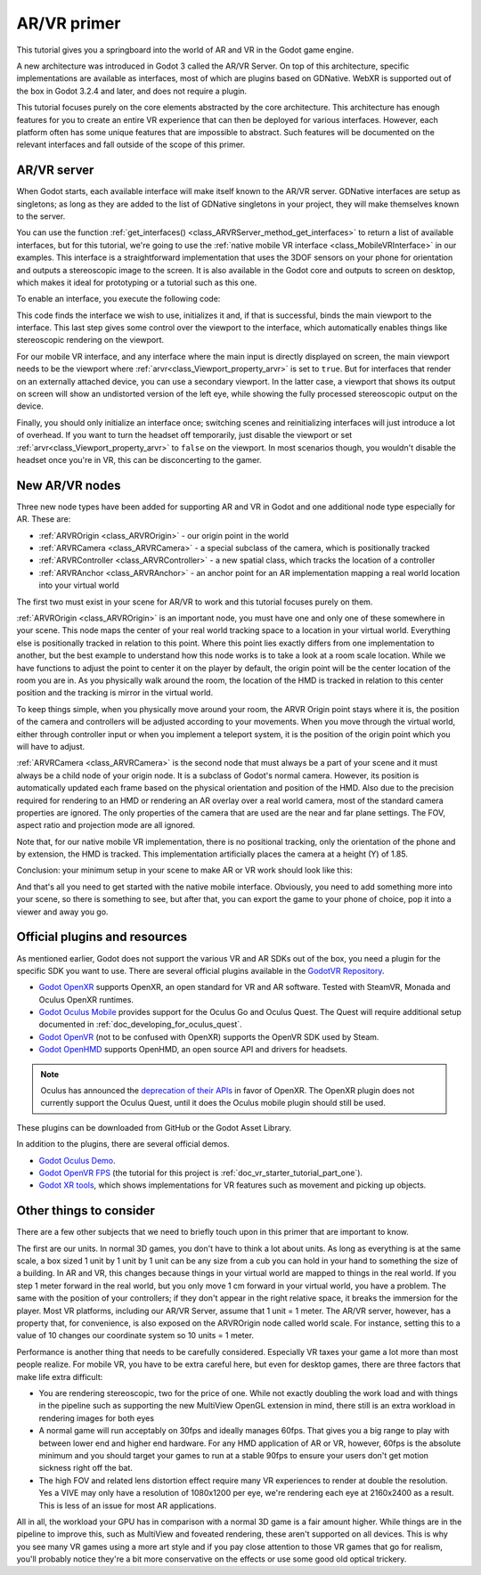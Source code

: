 .. _doc_vr_primer:

AR/VR primer
============

This tutorial gives you a springboard into the world of AR and VR in the Godot game engine.

A new architecture was introduced in Godot 3 called the AR/VR Server. On top of this
architecture, specific implementations are available as interfaces, most of which are plugins
based on GDNative. WebXR is supported out of the box in Godot 3.2.4 and later, and
does not require a plugin.

This tutorial focuses purely on the core elements abstracted by the core
architecture. This architecture has enough features for you to create an entire VR experience
that can then be deployed for various interfaces. However, each platform often has some unique
features that are impossible to abstract. Such features will be documented on the relevant
interfaces and fall outside of the scope of this primer.

AR/VR server
------------

When Godot starts, each available interface will make itself known to the AR/VR server.
GDNative interfaces are setup as singletons; as long as they are added to the list of
GDNative singletons in your project, they will make themselves known to the server.

You can use the function :ref:`get_interfaces() <class_ARVRServer_method_get_interfaces>`
to return a list of available interfaces, but for this tutorial, we're going to use the
:ref:`native mobile VR interface <class_MobileVRInterface>` in our examples. This interface
is a straightforward implementation that uses the 3DOF sensors on your phone for orientation
and outputs a stereoscopic image to the screen. It is also available in the Godot core and
outputs to screen on desktop, which makes it ideal for prototyping or a tutorial such as
this one.

To enable an interface, you execute the following code:

.. tabs::
 .. code-tab:: gdscript GDScript

    var arvr_interface = ARVRServer.find_interface("Native mobile")
    if arvr_interface and arvr_interface.initialize():
        get_viewport().arvr = true

 .. code-tab:: csharp

    var arvrInterface = ARVRServer.FindInterface("Native mobile");
    if (arvrInterface != null && arvrInterface.Initialize())
    {
        GetViewport().Arvr = true;
    }

This code finds the interface we wish to use, initializes it and, if that is successful, binds
the main viewport to the interface. This last step gives some control over the viewport to the
interface, which automatically enables things like stereoscopic rendering on the viewport.

For our mobile VR interface, and any interface where the main input is directly displayed on
screen, the main viewport needs to be the viewport where :ref:`arvr<class_Viewport_property_arvr>`
is set to ``true``. But for interfaces that render on an externally attached device, you can use
a secondary viewport. In the latter case, a viewport that shows its output on screen will show an
undistorted version of the left eye, while showing the fully processed stereoscopic output on the
device.

Finally, you should only initialize an interface once; switching scenes and reinitializing interfaces
will just introduce a lot of overhead. If you want to turn the headset off temporarily, just disable
the viewport or set :ref:`arvr<class_Viewport_property_arvr>` to ``false`` on the viewport. In most
scenarios though, you wouldn't disable the headset once you're in VR, this can be disconcerting to
the gamer.

New AR/VR nodes
---------------

Three new node types have been added for supporting AR and VR in Godot and one additional
node type especially for AR. These are:

* :ref:`ARVROrigin <class_ARVROrigin>` - our origin point in the world
* :ref:`ARVRCamera <class_ARVRCamera>` - a special subclass of the camera, which is positionally tracked
* :ref:`ARVRController <class_ARVRController>` - a new spatial class, which tracks the location of a controller
* :ref:`ARVRAnchor <class_ARVRAnchor>` - an anchor point for an AR implementation mapping a real world location into your virtual world

The first two must exist in your scene for AR/VR to work and this tutorial focuses purely
on them.

:ref:`ARVROrigin <class_ARVROrigin>` is an important node, you must have one and only one
of these somewhere in your scene. This node maps the center of your real world tracking
space to a location in your virtual world. Everything else is positionally tracked in
relation to this point. Where this point lies exactly differs from one implementation to
another, but the best example to understand how this node works is to take a look at a room
scale location. While we have functions to adjust the point to center it on the player by
default, the origin point will be the center location of the room you are in. As you
physically walk around the room, the location of the HMD is tracked in relation to this
center position and the tracking is mirror in the virtual world.

To keep things simple, when you physically move around your room, the ARVR Origin point stays
where it is, the position of the camera and controllers will be adjusted according to your
movements. When you move through the virtual world, either through controller input or when
you implement a teleport system, it is the position of the origin point which you will
have to adjust.

:ref:`ARVRCamera <class_ARVRCamera>` is the second node that must always be a part of your
scene and it must always be a child node of your origin node. It is a subclass of Godot's
normal camera. However, its position is automatically updated each frame based on the physical
orientation and position of the HMD. Also due to the precision required for rendering to an
HMD or rendering an AR overlay over a real world camera, most of the standard camera properties
are ignored. The only properties of the camera that are used are the near and far plane
settings. The FOV, aspect ratio and projection mode are all ignored.

Note that, for our native mobile VR implementation, there is no positional tracking, only
the orientation of the phone and by extension, the HMD is tracked. This implementation
artificially places the camera at a height (Y) of 1.85.

Conclusion: your minimum setup in your scene to make AR or VR work should look like this:

.. image:: img/minimum_setup.png

And that's all you need to get started with the native mobile interface. Obviously, you need
to add something more into your scene, so there is something to see, but after that, you can
export the game to your phone of choice, pop it into a viewer and away you go.

Official plugins and resources
------------------------------

As mentioned earlier, Godot does not support the various VR and AR SDKs out of the box, you
need a plugin for the specific SDK you want to use. There are several official plugins available
in the `GodotVR Repository <https://github.com/GodotVR>`__.

* `Godot OpenXR <https://github.com/GodotVR/godot_openxr>`__ supports OpenXR, an open standard
  for VR and AR software. Tested with SteamVR, Monada and Oculus OpenXR runtimes.
* `Godot Oculus Mobile <https://github.com/GodotVR/godot_oculus_mobile>`__ provides support for
  the Oculus Go and Oculus Quest. The Quest will require additional setup documented in
  :ref:`doc_developing_for_oculus_quest`.
* `Godot OpenVR <https://github.com/GodotVR/godot_openvr>`__ (not to be confused with OpenXR)
  supports the OpenVR SDK used by Steam.
* `Godot OpenHMD <https://github.com/GodotVR/godot_openhmd>`__ supports OpenHMD, an open source
  API and drivers for headsets.

.. note:: Oculus has announced the `deprecation of their APIs <https://developer.oculus.com/blog/oculus-all-in-on-openxr-deprecates-proprietary-apis/>`__
          in favor of OpenXR. The OpenXR plugin does not currently support the Oculus Quest,
          until it does the Oculus mobile plugin should still be used.

These plugins can be downloaded from GitHub or the Godot Asset Library.

In addition to the plugins, there are several official demos.

* `Godot Oculus Demo <https://github.com/GodotVR/godot-oculus-demo>`__.
* `Godot OpenVR FPS <https://github.com/GodotVR/godot_openvr_fps>`__ (the tutorial for this project
  is :ref:`doc_vr_starter_tutorial_part_one`).
* `Godot XR tools <https://github.com/GodotVR/godot-xr-tools>`__, which shows implementations for VR
  features such as movement and picking up objects.

Other things to consider
------------------------

There are a few other subjects that we need to briefly touch upon in this primer that are important
to know.

The first are our units. In normal 3D games, you don't have to think a lot about units. As long as
everything is at the same scale, a box sized 1 unit by 1 unit by 1 unit can be any size from a cub
you can hold in your hand to something the size of a building. In AR and VR, this changes because
things in your virtual world are mapped to things in the real world. If you step 1 meter forward in
the real world, but you only move 1 cm forward in your virtual world, you have a problem. The same
with the position of your controllers; if they don't appear in the right relative space, it breaks
the immersion for the player. Most VR platforms, including our AR/VR Server, assume that 1 unit = 1
meter. The AR/VR server, however, has a property that, for convenience, is also exposed on the
ARVROrigin node called world scale. For instance, setting this to a value of 10 changes our coordinate
system so 10 units = 1 meter.

Performance is another thing that needs to be carefully considered. Especially VR taxes your game
a lot more than most people realize. For mobile VR, you have to be extra careful here, but even for
desktop games, there are three factors that make life extra difficult:

* You are rendering stereoscopic, two for the price of one. While not exactly doubling the work load
  and with things in the pipeline such as supporting the new MultiView OpenGL extension in mind, there
  still is an extra workload in rendering images for both eyes
* A normal game will run acceptably on 30fps and ideally manages 60fps. That gives you a big range to
  play with between lower end and higher end hardware. For any HMD application of AR or VR, however,
  60fps is the absolute minimum and you should target your games to run at a stable 90fps to ensure your
  users don't get motion sickness right off the bat.
* The high FOV and related lens distortion effect require many VR experiences to render at double the
  resolution. Yes a VIVE may only have a resolution of 1080x1200 per eye, we're rendering each eye at
  2160x2400 as a result. This is less of an issue for most AR applications.

All in all, the workload your GPU has in comparison with a normal 3D game is a fair amount
higher. While things are in the pipeline to improve this, such as MultiView and foveated rendering,
these aren't supported on all devices. This is why you see many VR games using a more art style
and if you pay close attention to those VR games that go for realism, you'll probably notice they're
a bit more conservative on the effects or use some good old optical trickery.
